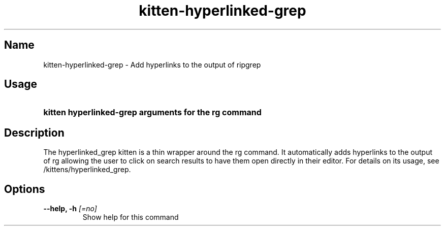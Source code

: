 .TH "kitten-hyperlinked-grep" "1" "May 17, 2025" "0.42.1" "kitten Manual"
.SH Name
kitten-hyperlinked-grep \- Add hyperlinks to the output of ripgrep
.SH Usage
.SY "kitten hyperlinked-grep arguments for the rg command"
.YS
.SH Description
The hyperlinked_grep kitten is a thin wrapper around the rg command. It automatically adds hyperlinks to the output of rg allowing the user to click on search results to have them open directly in their editor. For details on its usage, see /kittens/hyperlinked_grep.
.SH Options
.TP
.BI "--help, -h" " [=no]"
Show help for this command
